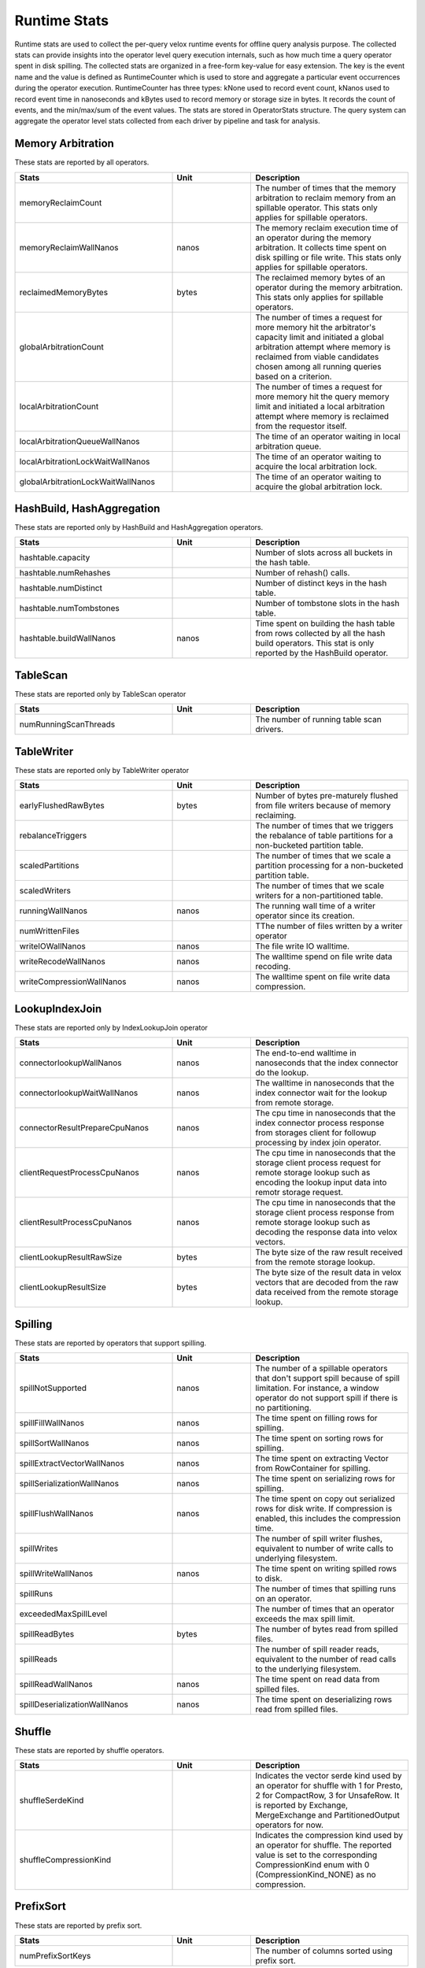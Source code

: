 =============
Runtime Stats
=============

Runtime stats are used to collect the per-query velox runtime events for
offline query analysis purpose. The collected stats can provide insights into
the operator level query execution internals, such as how much time a query
operator spent in disk spilling. The collected stats are organized in a
free-form key-value for easy extension. The key is the event name and the
value is defined as RuntimeCounter which is used to store and aggregate a
particular event occurrences during the operator execution. RuntimeCounter has
three types: kNone used to record event count, kNanos used to record event time
in nanoseconds and kBytes used to record memory or storage size in bytes. It
records the count of events, and the min/max/sum of the event values. The stats
are stored in OperatorStats structure. The query system can aggregate the
operator level stats collected from each driver by pipeline and task for
analysis.

Memory Arbitration
------------------
These stats are reported by all operators.

.. list-table::
   :widths: 50 25 50
   :header-rows: 1

   * - Stats
     - Unit
     - Description
   * - memoryReclaimCount
     -
     - The number of times that the memory arbitration to reclaim memory from
       an spillable operator.
       This stats only applies for spillable operators.
   * - memoryReclaimWallNanos
     - nanos
     - The memory reclaim execution time of an operator during the memory
       arbitration. It collects time spent on disk spilling or file write.
       This stats only applies for spillable operators.
   * - reclaimedMemoryBytes
     - bytes
     - The reclaimed memory bytes of an operator during the memory arbitration.
       This stats only applies for spillable operators.
   * - globalArbitrationCount
     -
     - The number of times a request for more memory hit the arbitrator's
       capacity limit and initiated a global arbitration attempt where
       memory is reclaimed from viable candidates chosen among all running
       queries based on a criterion.
   * - localArbitrationCount
     -
     - The number of times a request for more memory hit the query memory
       limit and initiated a local arbitration attempt where memory is
       reclaimed from the requestor itself.
   * - localArbitrationQueueWallNanos
     -
     - The time of an operator waiting in local arbitration queue.
   * - localArbitrationLockWaitWallNanos
     -
     - The time of an operator waiting to acquire the local arbitration lock.
   * - globalArbitrationLockWaitWallNanos
     -
     - The time of an operator waiting to acquire the global arbitration lock.

HashBuild, HashAggregation
--------------------------
These stats are reported only by HashBuild and HashAggregation operators.

.. list-table::
   :widths: 50 25 50
   :header-rows: 1

   * - Stats
     - Unit
     - Description
   * - hashtable.capacity
     -
     - Number of slots across all buckets in the hash table.
   * - hashtable.numRehashes
     -
     - Number of rehash() calls.
   * - hashtable.numDistinct
     -
     - Number of distinct keys in the hash table.
   * - hashtable.numTombstones
     -
     - Number of tombstone slots in the hash table.
   * - hashtable.buildWallNanos
     - nanos
     - Time spent on building the hash table from rows collected by all the
       hash build operators. This stat is only reported by the HashBuild operator.

TableScan
---------
These stats are reported only by TableScan operator

.. list-table::
   :widths: 50 25 50
   :header-rows: 1

   * - Stats
     - Unit
     - Description
   * - numRunningScanThreads
     -
     - The number of running table scan drivers.

TableWriter
-----------
These stats are reported only by TableWriter operator

.. list-table::
   :widths: 50 25 50
   :header-rows: 1

   * - Stats
     - Unit
     - Description
   * - earlyFlushedRawBytes
     - bytes
     - Number of bytes pre-maturely flushed from file writers because of memory reclaiming.
   * - rebalanceTriggers
     -
     - The number of times that we triggers the rebalance of table partitions
       for a non-bucketed partition table.
   * - scaledPartitions
     -
     - The number of times that we scale a partition processing for a
       non-bucketed partition table.
   * - scaledWriters
     -
     - The number of times that we scale writers for a non-partitioned table.
   * - runningWallNanos
     - nanos
     - The running wall time of a writer operator since its creation.
   * - numWrittenFiles
     -
     - TThe number of files written by a writer operator
   * - writeIOWallNanos
     - nanos
     - The file write IO walltime.
   * - writeRecodeWallNanos
     - nanos
     - The walltime spend on file write data recoding.
   * - writeCompressionWallNanos
     - nanos
     - The walltime spent on file write data compression.

LookupIndexJoin
---------------
These stats are reported only by IndexLookupJoin operator

.. list-table::
   :widths: 50 25 50
   :header-rows: 1

   * - Stats
     - Unit
     - Description
   * - connectorlookupWallNanos
     - nanos
     - The end-to-end walltime in nanoseconds that the index connector do the lookup.
   * - connectorlookupWaitWallNanos
     - nanos
     - The walltime in nanoseconds that the index connector wait for the lookup from
       remote storage.
   * - connectorResultPrepareCpuNanos
     - nanos
     - The cpu time in nanoseconds that the index connector process response from storages
       client for followup processing by index join operator.
   * - clientRequestProcessCpuNanos
     - nanos
     - The cpu time in nanoseconds that the storage client process request for remote
       storage lookup such as encoding the lookup input data into remotr storage request.
   * - clientResultProcessCpuNanos
     - nanos
     - The cpu time in nanoseconds that the storage client process response from remote
       storage lookup such as decoding the response data into velox vectors.
   * - clientLookupResultRawSize
     - bytes
     - The byte size of the raw result received from the remote storage lookup.
   * - clientLookupResultSize
     - bytes
     - The byte size of the result data in velox vectors that are decoded from the raw data
       received from the remote storage lookup.

Spilling
--------
These stats are reported by operators that support spilling.

.. list-table::
   :widths: 50 25 50
   :header-rows: 1

   * - Stats
     - Unit
     - Description
   * - spillNotSupported
     - nanos
     - The number of a spillable operators that don't support spill because of
       spill limitation. For instance, a window operator do not support spill
       if there is no partitioning.
   * - spillFillWallNanos
     - nanos
     - The time spent on filling rows for spilling.
   * - spillSortWallNanos
     - nanos
     - The time spent on sorting rows for spilling.
   * - spillExtractVectorWallNanos
     - nanos
     - The time spent on extracting Vector from RowContainer for spilling.
   * - spillSerializationWallNanos
     - nanos
     - The time spent on serializing rows for spilling.
   * - spillFlushWallNanos
     - nanos
     - The time spent on copy out serialized rows for disk write. If compression
       is enabled, this includes the compression time.
   * - spillWrites
     -
     - The number of spill writer flushes, equivalent to number of write calls to
       underlying filesystem.
   * - spillWriteWallNanos
     - nanos
     - The time spent on writing spilled rows to disk.
   * - spillRuns
     -
     - The number of times that spilling runs on an operator.
   * - exceededMaxSpillLevel
     -
     - The number of times that an operator exceeds the max spill limit.
   * - spillReadBytes
     - bytes
     - The number of bytes read from spilled files.
   * - spillReads
     -
     - The number of spill reader reads, equivalent to the number of read calls to the underlying filesystem.
   * - spillReadWallNanos
     - nanos
     - The time spent on read data from spilled files.
   * - spillDeserializationWallNanos
     - nanos
     - The time spent on deserializing rows read from spilled files.

Shuffle
--------
These stats are reported by shuffle operators.

.. list-table::
   :widths: 50 25 50
   :header-rows: 1

   * - Stats
     - Unit
     - Description
   * - shuffleSerdeKind
     -
     - Indicates the vector serde kind used by an operator for shuffle with 1
       for Presto, 2 for CompactRow, 3 for UnsafeRow. It is reported by Exchange,
       MergeExchange and PartitionedOutput operators for now.
   * - shuffleCompressionKind
     -
     - Indicates the compression kind used by an operator for shuffle. The
       reported value is set to the corresponding CompressionKind enum with 0
       (CompressionKind_NONE) as no compression.

PrefixSort
----------
These stats are reported by prefix sort.

.. list-table::
   :widths: 50 25 50
   :header-rows: 1

   * - Stats
     - Unit
     - Description
   * - numPrefixSortKeys
     -
     - The number of columns sorted using prefix sort.

IterativeVectorSerializer
-------------------------
These stats are reported by IterativeVectorSerializer.

.. list-table::
   :widths: 50 25 50
   :header-rows: 1

   * - Stats
     - Unit
     - Description
   * - compressionInputBytes
     -
     - The number of bytes before compression.
   * - compressedBytes
     -
     - The number of bytes after compression.
   * - compressionSkippedBytes
     -
     - The number of bytes that skip in-efficient compression.
